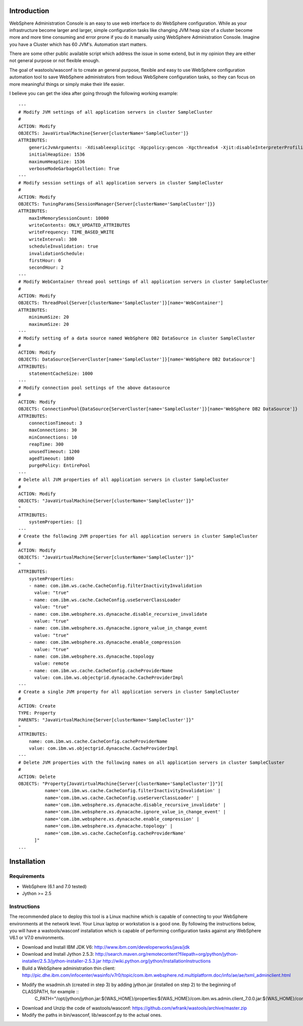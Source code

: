 Introduction
============

WebSphere Administration Console is an easy to use web interface to do WebSphere configuration. While as your infrastructure become larger and larger, simple configuration tasks like changing JVM heap size of a cluster become more and more time consuming and error prone if you do it manually using WebSphere Administration Console. Imagine you have a Cluster which has 60 JVM's. Automation start matters.

There are some other public available script which address the issue in some extend, but in my opinion they are either not general purpose or not flexible enough.

The goal of wastools/wasconf is to create an general purpose, flexible and easy to use WebSphere configuration automation tool to save WebSphere administrators from tedious WebSphere configuration tasks, so they can focus on more meaningful things or simply make their life easier.

I believe you can get the idea after going through the following working example::

    ---
    # Modify JVM settings of all application servers in cluster SampleCluster
    #
    ACTION: Modify
    OBJECTS: JavaVirtualMachine{Server[clusterName='SampleCluster']}
    ATTRIBUTES:
        genericJvmArguments: -Xdisableexplicitgc -Xgcpolicy:gencon -Xgcthreads4 -Xjit:disableInterpreterProfiling -Xlp -Xmn768m -Xmos768m -Xnoloa -Xscmx256m
        initialHeapSize: 1536
        maximumHeapSize: 1536
        verboseModeGarbageCollection: True
    ---
    # Modify session settings of all application servers in cluster SampleCluster
    #
    ACTION: Modify
    OBJECTS: TuningParams{SessionManager{Server[clusterName='SampleCluster']}}
    ATTRIBUTES:
        maxInMemorySessionCount: 10000
        writeContents: ONLY_UPDATED_ATTRIBUTES
        writeFrequency: TIME_BASED_WRITE
        writeInterval: 300
        scheduleInvalidation: true
        invalidationSchedule:
        firstHour: 0
        secondHour: 2
    ---
    # Modify WebContainer thread pool settings of all application servers in cluster SampleCluster
    #
    ACTION: Modify
    OBJECTS: ThreadPool{Server[clusterName='SampleCluster']}[name='WebContainer']
    ATTRIBUTES:
        minimumSize: 20
        maximumSize: 20
    ---
    # Modify setting of a data source named WebSphere DB2 DataSource in cluster SampleCluster
    #
    ACTION: Modify
    OBJECTS: DataSource{ServerCluster[name='SampleCluster']}[name='WebSphere DB2 DataSource']
    ATTRIBUTES:
        statementCacheSize: 1000
    ---
    # Modify connection pool settings of the above datasource
    #
    ACTION: Modify
    OBJECTS: ConnectionPool{DataSource{ServerCluster[name='SampleCluster']}[name='WebSphere DB2 DataSource']}
    ATTRIBUTES:
        connectionTimeout: 3
        maxConnections: 30
        minConnections: 10
        reapTime: 300
        unusedTimeout: 1200
        agedTimeout: 1800
        purgePolicy: EntirePool
    ---
    # Delete all JVM properties of all application servers in cluster SampleCluster
    #
    ACTION: Modify
    OBJECTS: "JavaVirtualMachine{Server[clusterName='SampleCluster']}"
    "
    ATTRIBUTES:
        systemProperties: []
    ---
    # Create the following JVM properties for all application servers in cluster SampleCluster
    #
    ACTION: Modify
    OBJECTS: "JavaVirtualMachine{Server[clusterName='SampleCluster']}"
    "
    ATTRIBUTES:
        systemProperties: 
        - name: com.ibm.ws.cache.CacheConfig.filterInactivityInvalidation
          value: "true"
        - name: com.ibm.ws.cache.CacheConfig.useServerClassLoader
          value: "true"
        - name: com.ibm.websphere.xs.dynacache.disable_recursive_invalidate
          value: "true"
        - name: com.ibm.websphere.xs.dynacache.ignore_value_in_change_event
          value: "true"
        - name: com.ibm.websphere.xs.dynacache.enable_compression
          value: "true"
        - name: com.ibm.websphere.xs.dynacache.topology
          value: remote
        - name: com.ibm.ws.cache.CacheConfig.cacheProviderName
          value: com.ibm.ws.objectgrid.dynacache.CacheProviderImpl
    ---
    # Create a single JVM property for all application servers in cluster SampleCluster
    #
    ACTION: Create
    TYPE: Property
    PARENTS: "JavaVirtualMachine{Server[clusterName='SampleCluster']}"
    "
    ATTRIBUTES:
        name: com.ibm.ws.cache.CacheConfig.cacheProviderName
        value: com.ibm.ws.objectgrid.dynacache.CacheProviderImpl
    ---
    # Delete JVM properties with the following names on all application servers in cluster SampleCluster
    #
    ACTION: Delete
    OBJECTS: "Property{JavaVirtualMachine{Server[clusterName='SampleCluster']}"}[
              name='com.ibm.ws.cache.CacheConfig.filterInactivityInvalidation' |
              name='com.ibm.ws.cache.CacheConfig.useServerClassLoader' |
              name='com.ibm.websphere.xs.dynacache.disable_recursive_invalidate' |
              name='com.ibm.websphere.xs.dynacache.ignore_value_in_change_event' |
              name='com.ibm.websphere.xs.dynacache.enable_compression' |
              name='com.ibm.websphere.xs.dynacache.topology' |
              name='com.ibm.ws.cache.CacheConfig.cacheProviderName'
          ]"
    ...
 

Installation
============

Requirements
------------

- WebSphere (6.1 and 7.0 tested)
- Jython >= 2.5

Instructions
------------

The recommended place to deploy this tool is a Linux machine which is capable of connecting to your WebSphere environments at the network level. Your Linux laptop or workstation is a good one. By following the instructions below, you will have a wastools/wasconf installation which is capable of performing configuration tasks against any WebSphere V6.1 or V7.0 environments.

- Download and Install IBM JDK V6: http://www.ibm.com/developerworks/java/jdk
- Download and Install Jython 2.5.3: http://search.maven.org/remotecontent?filepath=org/python/jython-installer/2.5.3/jython-installer-2.5.3.jar http://wiki.python.org/jython/InstallationInstructions
- Build a WebSphere administration thin client: http://pic.dhe.ibm.com/infocenter/wasinfo/v7r0/topic/com.ibm.websphere.nd.multiplatform.doc/info/ae/ae/txml_adminclient.html
- Modify the wsadmin.sh (created in step 3) by adding jython.jar (installed on step 2) to the beginning of CLASSPATH, for example ::
    C_PATH="/opt/jython/jython.jar:${WAS_HOME}/properties:${WAS_HOME}/com.ibm.ws.admin.client_7.0.0.jar:${WAS_HOME}/com.ibm.ws.security.crypto.jar"
- Download and Unzip the code of wastools/wasconf: https://github.com/wfrank/wastools/archive/master.zip
- Modify the paths in bin/wasconf, lib/wasconf.py to the actual ones.
